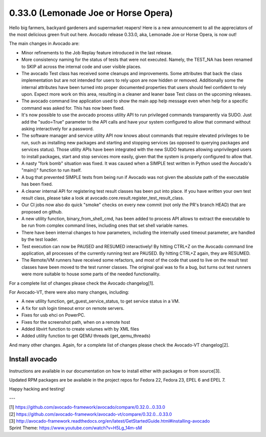 ====================================
0.33.0 (Lemonade Joe or Horse Opera)
====================================

Hello big farmers, backyard gardeners and supermarket reapers! Here is
a new announcement to all the appreciators of the most delicious green
fruit out here. Avocado release 0.33.0, aka, Lemonade Joe or Horse
Opera, is now out!


The main changes in Avocado are:

* Minor refinements to the Job Replay feature introduced in the last
  release.
* More consistency naming for the status of tests that were not
  executed. Namely, the TEST_NA has been renamed to SKIP all across
  the internal code and user visible places.
* The avocado Test class has received some cleanups and
  improvements. Some attributes that back the class implementation but
  are not intended for users to rely upon are now hidden or removed.
  Additionally some the internal attributes have been turned into
  proper documented properties that users should feel confident to
  rely upon.  Expect more work on this area, resulting in a cleaner
  and leaner base Test class on the upcoming releases.
* The avocado command line application used to show the main app help
  message even when help for a specific command was asked for. This
  has now been fixed.
* It's now possible to use the avocado process utility API to run
  privileged commands transparently via SUDO. Just add the "sudo=True"
  parameter to the API calls and have your system configured to allow
  that command without asking interactively for a password.
* The software manager and service utility API now knows about
  commands that require elevated privileges to be run, such as
  installing new packages and starting and stopping services (as
  opposed to querying packages and services status).  Those utility
  APIs have been integrated with the new SUDO features allowing
  unprivileged users to install packages, start and stop services more
  easily, given that the system is properly configured to allow that.
* A nasty "fork bomb" situation was fixed. It was caused when a SIMPLE
  test written in Python used the Avocado's "main()" function to run
  itself.
* A bug that prevented SIMPLE tests from being run if Avocado was not
  given the absolute path of the executable has been fixed.
* A cleaner internal API for registering test result classes has been
  put into place. If you have written your own test result class,
  please take a look at avocado.core.result.register_test_result_class.
* Our CI jobs now also do quick "smoke" checks on every new commit
  (not only the PR's branch HEAD) that are proposed on github.
* A new utility function, binary_from_shell_cmd, has been added to
  process API allows to extract the executable to be run from complex
  command lines, including ones that set shell variable names.
* There have been internal changes to how parameters, including the
  internally used timeout parameter, are handled by the test loader.
* Test execution can now be PAUSED and RESUMED interactively! By
  hitting CTRL+Z on the Avocado command line application, all processes
  of the currently running test are PAUSED. By hitting CTRL+Z again,
  they are RESUMED.
* The Remote/VM runners have received some refactors, and most of the
  code that used to live on the result test classes have been moved
  to the test runner classes. The original goal was to fix a bug, but
  turns out test runners were more suitable to house some parts of the
  needed functionality.

For a complete list of changes please check the Avocado changelog[1].

For Avocado-VT, there were also many changes, including:

* A new utility function, get_guest_service_status, to get service
  status in a VM.
* A fix for ssh login timeout error on remote servers.
* Fixes for usb ehci on PowerPC.
* Fixes for the screenshot path, when on a remote host
* Added libvirt function to create volumes with by XML files
* Added utility function to get QEMU threads (get_qemu_threads)

And many other changes. Again, for a complete list of changes please
check the Avocado-VT changelog[2].

Install avocado
---------------

Instructions are available in our documentation on how to install
either with packages or from source[3].

Updated RPM packages are be available in the project repos for
Fedora 22, Fedora 23, EPEL 6 and EPEL 7.

Happy hacking and testing!

---

| [1] https://github.com/avocado-framework/avocado/compare/0.32.0...0.33.0
| [2] https://github.com/avocado-framework/avocado-vt/compare/0.32.0...0.33.0
| [3] http://avocado-framework.readthedocs.org/en/latest/GetStartedGuide.html#installing-avocado
| Sprint Theme: https://www.youtube.com/watch?v=H5Lg_14m-sM
